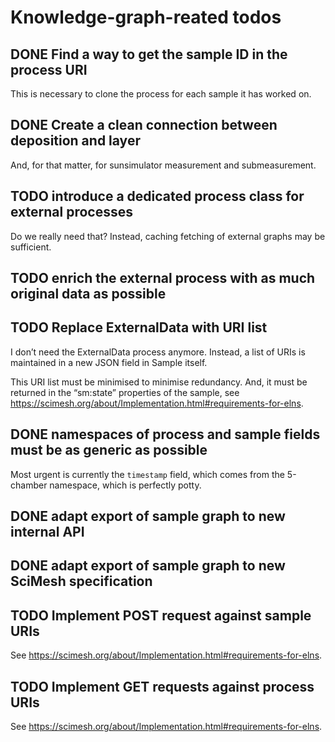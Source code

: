 * Knowledge-graph-reated todos

** DONE Find a way to get the sample ID in the process URI

This is necessary to clone the process for each sample it has worked on.

** DONE Create a clean connection between deposition and layer

And, for that matter, for sunsimulator measurement and submeasurement.

** TODO introduce a dedicated process class for external processes

Do we really need that?  Instead, caching fetching of external graphs may be sufficient.

** TODO enrich the external process with as much original data as possible

** TODO Replace ExternalData with URI list

I don’t need the ExternalData process anymore.  Instead, a list of URIs is maintained in a new JSON field in Sample itself.

This URI list must be minimised to minimise redundancy.  And, it must be returned in the “sm:state” properties of the sample, see https://scimesh.org/about/Implementation.html#requirements-for-elns.

** DONE namespaces of process and sample fields must be as generic as possible

Most urgent is currently the ~timestamp~ field, which comes from the 5-chamber namespace, which is perfectly potty.

** DONE adapt export of sample graph to new internal API

** DONE adapt export of sample graph to new SciMesh specification

** TODO Implement POST request against sample URIs

See https://scimesh.org/about/Implementation.html#requirements-for-elns.

** TODO Implement GET requests against process URIs

See https://scimesh.org/about/Implementation.html#requirements-for-elns.
